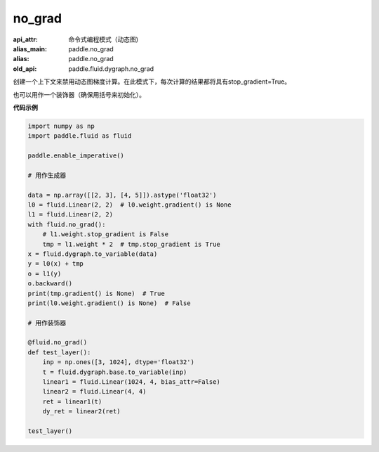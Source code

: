 .. _cn_api_fluid_dygraph_no_grad:

no_grad
-------------------------------


.. py:class:: paddle.fluid.dygraph.no_grad

:api_attr: 命令式编程模式（动态图)
:alias_main: paddle.no_grad
:alias: paddle.no_grad
:old_api: paddle.fluid.dygraph.no_grad


创建一个上下文来禁用动态图梯度计算。在此模式下，每次计算的结果都将具有stop_gradient=True。

也可以用作一个装饰器（确保用括号来初始化）。

**代码示例**

..  code-block:: python

    import numpy as np
    import paddle.fluid as fluid

    paddle.enable_imperative()

    # 用作生成器

    data = np.array([[2, 3], [4, 5]]).astype('float32')
    l0 = fluid.Linear(2, 2)  # l0.weight.gradient() is None
    l1 = fluid.Linear(2, 2)
    with fluid.no_grad():
        # l1.weight.stop_gradient is False
        tmp = l1.weight * 2  # tmp.stop_gradient is True
    x = fluid.dygraph.to_variable(data)
    y = l0(x) + tmp
    o = l1(y)
    o.backward()
    print(tmp.gradient() is None)  # True
    print(l0.weight.gradient() is None)  # False

    # 用作装饰器

    @fluid.no_grad()
    def test_layer():
        inp = np.ones([3, 1024], dtype='float32')
        t = fluid.dygraph.base.to_variable(inp)
        linear1 = fluid.Linear(1024, 4, bias_attr=False)
        linear2 = fluid.Linear(4, 4)
        ret = linear1(t)
        dy_ret = linear2(ret)

    test_layer()
